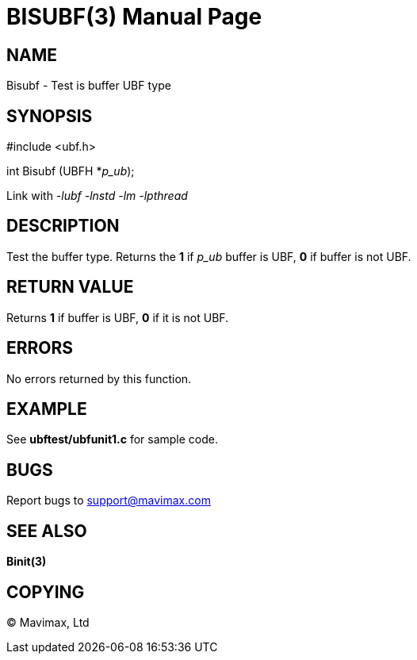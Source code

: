BISUBF(3)
=========
:doctype: manpage


NAME
----
Bisubf - Test is buffer UBF type


SYNOPSIS
--------

#include <ubf.h>

int Bisubf (UBFH *'p_ub');

Link with '-lubf -lnstd -lm -lpthread'

DESCRIPTION
-----------
Test the buffer type. Returns the *1* if 'p_ub' buffer is UBF, *0* if buffer is not UBF.

RETURN VALUE
------------
Returns *1* if buffer is UBF, *0* if it is not UBF.


ERRORS
------
No errors returned by this function.

EXAMPLE
-------
See *ubftest/ubfunit1.c* for sample code.

BUGS
----
Report bugs to support@mavimax.com

SEE ALSO
--------
*Binit(3)*

COPYING
-------
(C) Mavimax, Ltd

